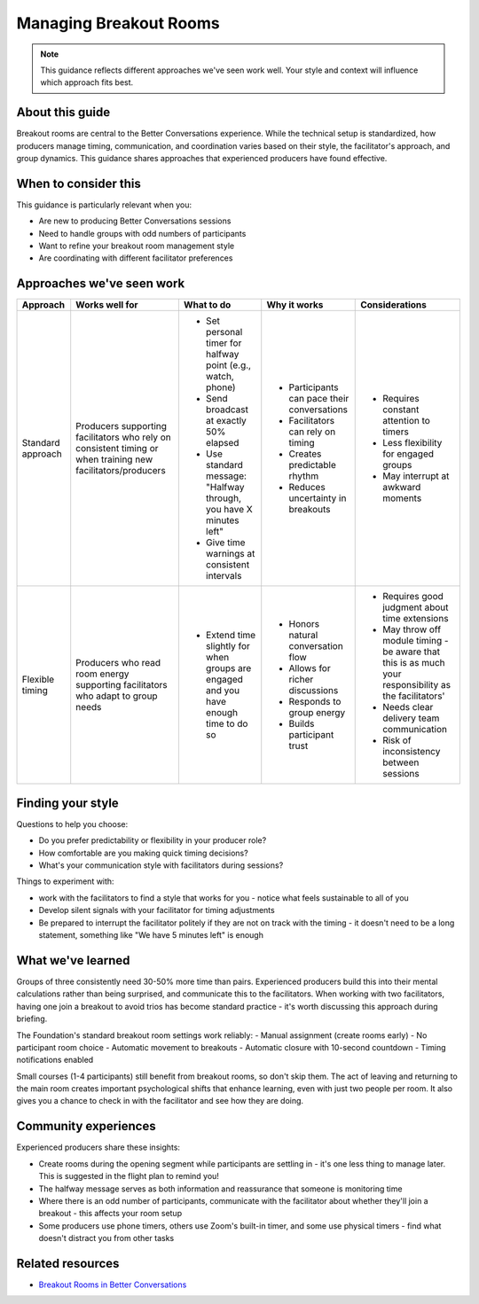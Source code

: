 .. _producer-breakout-rooms:

=======================
Managing Breakout Rooms
=======================

.. tags:: guides, production, breakout rooms, zoom, timing

.. note::
   This guidance reflects different approaches we've seen work well. 
   Your style and context will influence which approach fits best.

About this guide
----------------
Breakout rooms are central to the Better Conversations experience. While the technical setup is standardized, how producers manage timing, communication, and coordination varies based on their style, the facilitator's approach, and group dynamics. This guidance shares approaches that experienced producers have found effective.

When to consider this
---------------------
This guidance is particularly relevant when you:

- Are new to producing Better Conversations sessions
- Need to handle groups with odd numbers of participants
- Want to refine your breakout room management style
- Are coordinating with different facilitator preferences

Approaches we've seen work
--------------------------

.. list-table::
   :header-rows: 1
   :widths: auto

   * - Approach
     - Works well for
     - What to do
     - Why it works
     - Considerations
   * - Standard approach
     - Producers supporting facilitators who rely on consistent timing or when training new facilitators/producers
     - * Set personal timer for halfway point (e.g., watch, phone)
       * Send broadcast at exactly 50% elapsed
       * Use standard message: "Halfway through, you have X minutes left"
       * Give time warnings at consistent intervals
     - * Participants can pace their conversations
       * Facilitators can rely on timing
       * Creates predictable rhythm
       * Reduces uncertainty in breakouts
     - * Requires constant attention to timers
       * Less flexibility for engaged groups
       * May interrupt at awkward moments
   * - Flexible timing
     - Producers who read room energy supporting facilitators who adapt to group needs
     - * Extend time slightly for when groups are engaged and you have enough time to do so
     - * Honors natural conversation flow
       * Allows for richer discussions
       * Responds to group energy
       * Builds participant trust
     - * Requires good judgment about time extensions
       * May throw off module timing - be aware that this is as much your responsibility as the facilitators'
       * Needs clear delivery team communication
       * Risk of inconsistency between sessions

Finding your style
------------------
Questions to help you choose:

- Do you prefer predictability or flexibility in your producer role?
- How comfortable are you making quick timing decisions?
- What's your communication style with facilitators during sessions?

Things to experiment with:

- work with the facilitators to find a style that works for you - notice what feels sustainable to all of you
- Develop silent signals with your facilitator for timing adjustments
- Be prepared to interrupt the facilitator politely if they are not on track with the timing - it doesn't need to be a long statement, something like "We have 5 minutes left" is enough

What we've learned
------------------
Groups of three consistently need 30-50% more time than pairs. Experienced producers build this into their mental calculations rather than being surprised, and communicate this to the facilitators. When working with two facilitators, having one join a breakout to avoid trios has become standard practice - it's worth discussing this approach during briefing.

The Foundation's standard breakout room settings work reliably:
- Manual assignment (create rooms early)
- No participant room choice
- Automatic movement to breakouts
- Automatic closure with 10-second countdown
- Timing notifications enabled

Small courses (1-4 participants) still benefit from breakout rooms, so don't skip them. The act of leaving and returning to the main room creates important psychological shifts that enhance learning, even with just two people per room. It also gives you a chance to check in with the facilitator and see how they are doing.

Community experiences
---------------------
Experienced producers share these insights:

- Create rooms during the opening segment while participants are settling in - it's one less thing to manage later. This is suggested in the flight plan to remind you!
- The halfway message serves as both information and reassurance that someone is monitoring time
- Where there is an odd number of participants, communicate with the facilitator about whether they'll join a breakout - this affects your room setup
- Some producers use phone timers, others use Zoom's built-in timer, and some use physical timers - find what doesn't distract you from other tasks

Related resources
-----------------

- `Breakout Rooms in Better Conversations <https://betterconversations.foundation/l/zoombor>`_

.. todo::
   Add proper cross-references when pages are created

   Split into several guides

   - See pattern: :ref:`flight-plans` (for breakout timing structures)
   - Other guidance: :ref:`facilitator-producer-coordination`
   - Insights: :ref:`technical-setup-lessons`